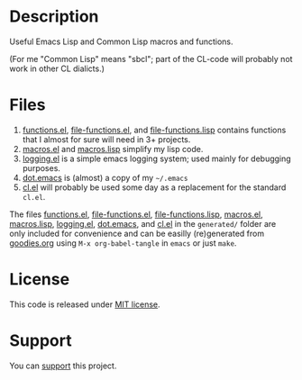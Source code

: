* Description
Useful Emacs Lisp and Common Lisp macros and functions.

(For me "Common Lisp" means "sbcl"; part of the CL-code will probably not work in other CL dialicts.)

* Files
1. [[file:generated/functions.el][functions.el]], [[file:generated/file-functions.el][file-functions.el]], and [[file:generated/file-functions.lisp][file-functions.lisp]] contains functions that I almost for sure will need in 3+ projects.
2. [[file:generated/macros.el][macros.el]] and [[file:generated/macros.lisp][macros.lisp]] simplify my lisp code.
3. [[file:generated/logging.el][logging.el]] is a simple emacs logging system; used mainly for debugging purposes.
4. [[file:generated/dot.emacs][dot.emacs]] is (almost) a copy of my =~/.emacs=
5. [[file:generated/cl.el][cl.el]] will probably be used some day as a replacement for the standard ~cl.el~.

The files [[file:generated/functions.el][functions.el]], [[file:generated/file-functions.el][file-functions.el]], [[file:generated/file-functions.lisp][file-functions.lisp]], [[file:generated/macros.el][macros.el]], [[file:generated/macros.lisp][macros.lisp]], [[file:generated/logging.el][logging.el]], [[file:generated/dot.emacs][dot.emacs]], and [[file:generated/cl.el][cl.el]] in the ~generated/~ folder are only included for convenience
and can be easilly (re)generated from [[file:goodies.org][goodies.org]] using =M-x org-babel-tangle= in =emacs= or just =make=.

* License
This code is released under [[https://mit-license.org/][MIT license]].
* Support
You can [[https://liberapay.com/shalaev/donate][support]] this project.
